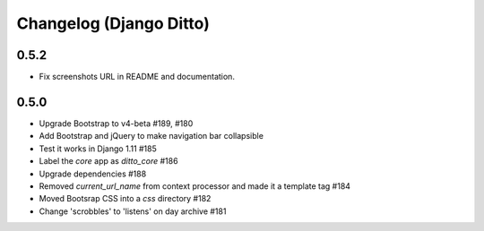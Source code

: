 Changelog (Django Ditto)
========================

0.5.2
-----

- Fix screenshots URL in README and documentation.


0.5.0
-----

- Upgrade Bootstrap to v4-beta #189, #180

- Add Bootstrap and jQuery to make navigation bar collapsible

- Test it works in Django 1.11 #185

- Label the `core` app as `ditto_core` #186

- Upgrade dependencies #188

- Removed `current_url_name` from context processor and made it a template tag
  #184

- Moved Bootsrap CSS into a `css` directory #182

- Change 'scrobbles' to 'listens' on day archive #181

